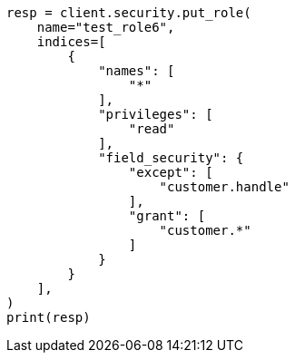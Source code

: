 // This file is autogenerated, DO NOT EDIT
// security/authorization/field-level-security.asciidoc:142

[source, python]
----
resp = client.security.put_role(
    name="test_role6",
    indices=[
        {
            "names": [
                "*"
            ],
            "privileges": [
                "read"
            ],
            "field_security": {
                "except": [
                    "customer.handle"
                ],
                "grant": [
                    "customer.*"
                ]
            }
        }
    ],
)
print(resp)
----
